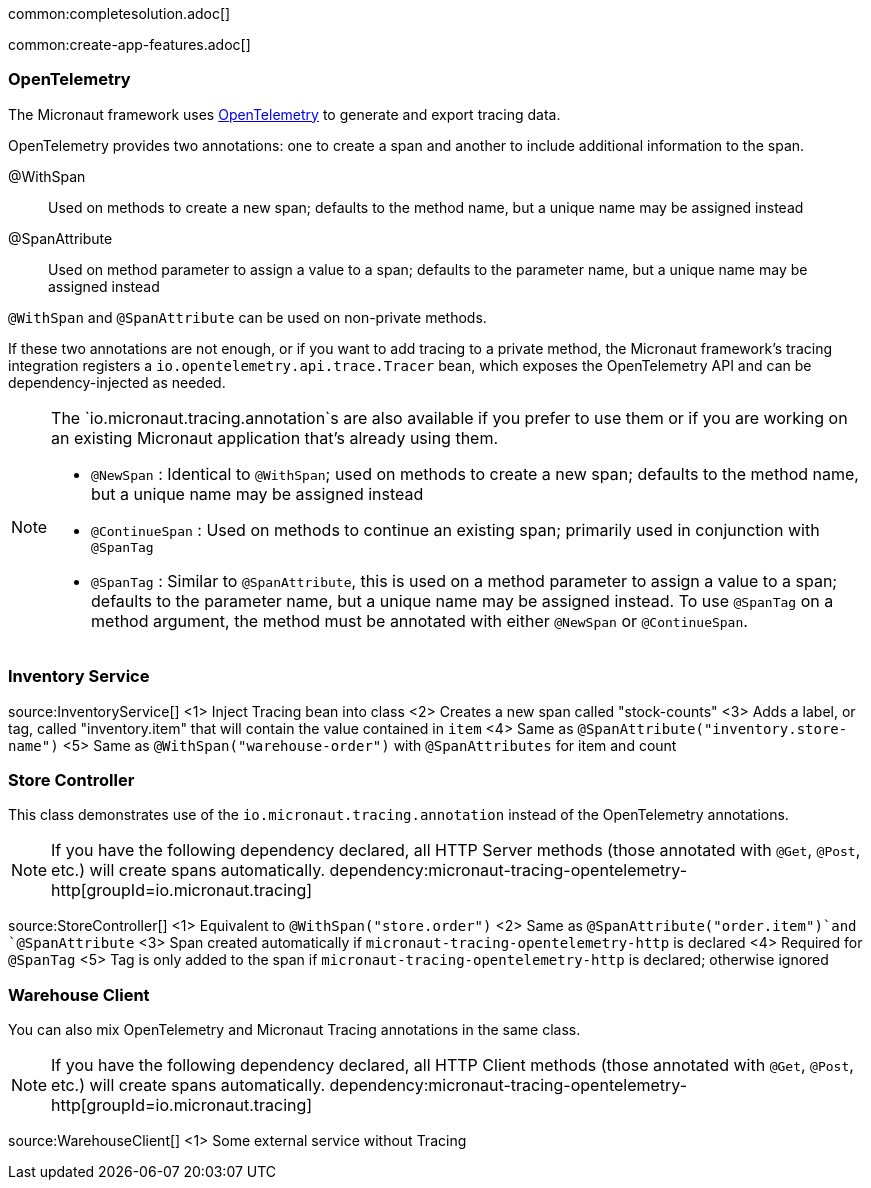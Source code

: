 common:completesolution.adoc[]

common:create-app-features.adoc[]

=== OpenTelemetry

The Micronaut framework uses https://opentelemetry.io/[OpenTelemetry] to generate and export tracing data.

OpenTelemetry provides two annotations: one to create a span and another to include additional information to the span.

@WithSpan:: Used on methods to create a new span; defaults to the method name, but a unique name may be assigned instead

@SpanAttribute:: Used on method parameter to assign a value to a span; defaults to the parameter name, but a unique name may be assigned instead

`@WithSpan` and `@SpanAttribute` can be used on non-private methods.

If these two annotations are not enough, or if you want to add tracing to a private method, the Micronaut framework’s tracing integration registers a `io.opentelemetry.api.trace.Tracer` bean, which exposes the OpenTelemetry API and can be dependency-injected as needed.

[NOTE]
====
The `io.micronaut.tracing.annotation`s are also available if you prefer to use them or if you are working on an existing Micronaut application that's already using them.

- `@NewSpan` : Identical to `@WithSpan`; used on methods to create a new span; defaults to the method name, but a unique name may be assigned instead
- `@ContinueSpan` : Used on methods to continue an existing span; primarily used in conjunction with `@SpanTag`
- `@SpanTag` : Similar to `@SpanAttribute`, this is used on a method parameter to assign a value to a span; defaults to the parameter name, but a unique name may be assigned instead. To use `@SpanTag` on a method argument, the method must be annotated with either `@NewSpan` or `@ContinueSpan`.
====

=== Inventory Service

source:InventoryService[]
<1> Inject Tracing bean into class
<2> Creates a new span called "stock-counts"
<3> Adds a label, or tag, called "inventory.item" that will contain the value contained in `item`
<4> Same as `@SpanAttribute("inventory.store-name")`
<5> Same as `@WithSpan("warehouse-order")` with `@SpanAttributes` for item and count

=== Store Controller

This class demonstrates use of the `io.micronaut.tracing.annotation` instead of the OpenTelemetry annotations.

[NOTE]
====
If you have the following dependency declared, all HTTP Server methods (those annotated with `@Get`, `@Post`, etc.) will create spans automatically.
dependency:micronaut-tracing-opentelemetry-http[groupId=io.micronaut.tracing]
====

source:StoreController[]
<1> Equivalent to `@WithSpan("store.order")`
<2> Same as `@SpanAttribute("order.item")`and `@SpanAttribute`
<3> Span created automatically if `micronaut-tracing-opentelemetry-http` is declared
<4> Required for `@SpanTag`
<5> Tag is only added to the span if `micronaut-tracing-opentelemetry-http` is declared; otherwise ignored

=== Warehouse Client

You can also mix OpenTelemetry and Micronaut Tracing annotations in the same class.

[NOTE]
====
If you have the following dependency declared, all HTTP Client methods (those annotated with `@Get`, `@Post`, etc.) will create spans automatically.
dependency:micronaut-tracing-opentelemetry-http[groupId=io.micronaut.tracing]
====

source:WarehouseClient[]
<1> Some external service without Tracing





